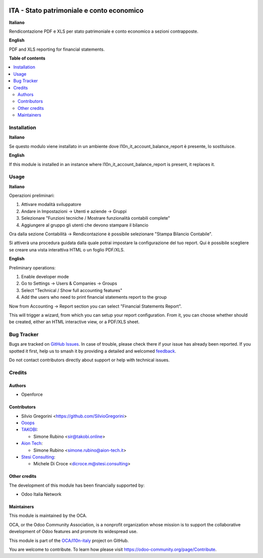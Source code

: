 .. image:: https://odoo-community.org/readme-banner-image
   :target: https://odoo-community.org/get-involved?utm_source=readme
   :alt: Odoo Community Association

==========================================
ITA - Stato patrimoniale e conto economico
==========================================

.. 
   !!!!!!!!!!!!!!!!!!!!!!!!!!!!!!!!!!!!!!!!!!!!!!!!!!!!
   !! This file is generated by oca-gen-addon-readme !!
   !! changes will be overwritten.                   !!
   !!!!!!!!!!!!!!!!!!!!!!!!!!!!!!!!!!!!!!!!!!!!!!!!!!!!
   !! source digest: sha256:a23784bb9f6d60e18ebdf21b9730ed9eb6fda60fda4a7bee018e7237557501ae
   !!!!!!!!!!!!!!!!!!!!!!!!!!!!!!!!!!!!!!!!!!!!!!!!!!!!

.. |badge1| image:: https://img.shields.io/badge/maturity-Beta-yellow.png
    :target: https://odoo-community.org/page/development-status
    :alt: Beta
.. |badge2| image:: https://img.shields.io/badge/license-AGPL--3-blue.png
    :target: http://www.gnu.org/licenses/agpl-3.0-standalone.html
    :alt: License: AGPL-3
.. |badge3| image:: https://img.shields.io/badge/github-OCA%2Fl10n--italy-lightgray.png?logo=github
    :target: https://github.com/OCA/l10n-italy/tree/18.0/l10n_it_financial_statements_report
    :alt: OCA/l10n-italy
.. |badge4| image:: https://img.shields.io/badge/weblate-Translate%20me-F47D42.png
    :target: https://translation.odoo-community.org/projects/l10n-italy-18-0/l10n-italy-18-0-l10n_it_financial_statements_report
    :alt: Translate me on Weblate
.. |badge5| image:: https://img.shields.io/badge/runboat-Try%20me-875A7B.png
    :target: https://runboat.odoo-community.org/builds?repo=OCA/l10n-italy&target_branch=18.0
    :alt: Try me on Runboat

|badge1| |badge2| |badge3| |badge4| |badge5|

**Italiano**

Rendicontazione PDF e XLS per stato patrimoniale e conto economico a
sezioni contrapposte.

**English**

PDF and XLS reporting for financial statements.

**Table of contents**

.. contents::
   :local:

Installation
============

**Italiano**

Se questo modulo viene installato in un ambiente dove
l10n_it_account_balance_report è presente, lo sostituisce.

**English**

If this module is installed in an instance where
l10n_it_account_balance_report is present, it replaces it.

Usage
=====

**Italiano**

Operazioni preliminari:

1. Attivare modalità sviluppatore
2. Andare in Impostazioni -> Utenti e aziende -> Gruppi
3. Selezionare "Funzioni tecniche / Mostrare funzionalità contabili
   complete"
4. Aggiungere al gruppo gli utenti che devono stampare il bilancio

Ora dalla sezione Contabilità -> Rendicontazione è possibile selezionare
"Stampa Bilancio Contabile".

Si attiverà una procedura guidata dalla quale potrai impostare la
configurazione del tuo report. Qui è possibile scegliere se creare una
vista interattiva HTML o un foglio PDF/XLS.

**English**

Preliminary operations:

1. Enable developer mode
2. Go to Settings -> Users & Companies -> Groups
3. Select "Technical / Show full accounting features"
4. Add the users who need to print financial statements report to the
   group

Now from Accounting -> Report section you can select "Financial
Statements Report".

This will trigger a wizard, from which you can setup your report
configuration. From it, you can choose whether should be created, either
an HTML interactive view, or a PDF/XLS sheet.

Bug Tracker
===========

Bugs are tracked on `GitHub Issues <https://github.com/OCA/l10n-italy/issues>`_.
In case of trouble, please check there if your issue has already been reported.
If you spotted it first, help us to smash it by providing a detailed and welcomed
`feedback <https://github.com/OCA/l10n-italy/issues/new?body=module:%20l10n_it_financial_statements_report%0Aversion:%2018.0%0A%0A**Steps%20to%20reproduce**%0A-%20...%0A%0A**Current%20behavior**%0A%0A**Expected%20behavior**>`_.

Do not contact contributors directly about support or help with technical issues.

Credits
=======

Authors
-------

* Openforce

Contributors
------------

- Silvio Gregorini <https://github.com/SilvioGregorini>
- `Ooops <https://www.ooops404.com>`__
- `TAKOBI <https://takobi.online>`__:

  - Simone Rubino <sir@takobi.online>

- `Aion Tech <https://aiontech.company/>`__:

  - Simone Rubino <simone.rubino@aion-tech.it>

- `Stesi Consulting <https://www.stesi.consulting>`__:

  - Michele Di Croce <dicroce.m@stesi.consulting>

Other credits
-------------

The development of this module has been financially supported by:

- Odoo Italia Network

Maintainers
-----------

This module is maintained by the OCA.

.. image:: https://odoo-community.org/logo.png
   :alt: Odoo Community Association
   :target: https://odoo-community.org

OCA, or the Odoo Community Association, is a nonprofit organization whose
mission is to support the collaborative development of Odoo features and
promote its widespread use.

This module is part of the `OCA/l10n-italy <https://github.com/OCA/l10n-italy/tree/18.0/l10n_it_financial_statements_report>`_ project on GitHub.

You are welcome to contribute. To learn how please visit https://odoo-community.org/page/Contribute.
